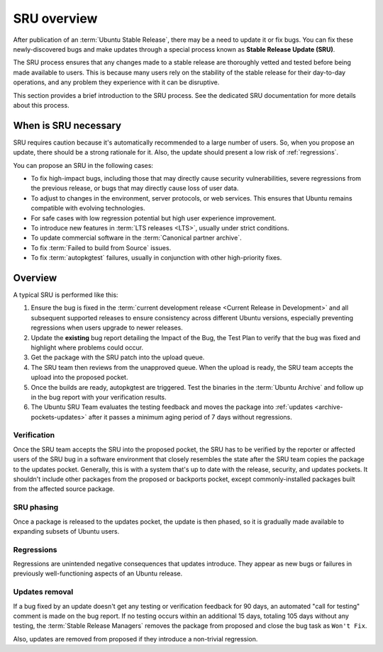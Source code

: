 .. _sru-overview:

SRU overview
------------

After publication of an :term:`Ubuntu Stable Release`, there may be a need to update it or fix bugs. You can fix these newly-discovered bugs and make updates through a special process known as **Stable Release Update (SRU)**.

The SRU process ensures that any changes made to a stable release are thoroughly vetted and tested before being made available to users. This is because many users rely on the stability of the stable release for their day-to-day operations, and any problem they experience with it can be disruptive.

.. TODO SRU link

This section provides a brief introduction to the SRU process. See the dedicated SRU documentation for more details about this process.


When is SRU necessary
~~~~~~~~~~~~~~~~~~~~~

SRU requires caution because it's automatically recommended to a large number of users. So, when you propose an update, there should be a strong rationale for it. Also, the update should present a low risk of :ref:`regressions`.

You can propose an SRU in the following cases:

- To fix high-impact bugs, including those that may directly cause security vulnerabilities, severe regressions from the previous release, or bugs that may directly cause loss of user data.
- To adjust to changes in the environment, server protocols, or web services. This ensures that Ubuntu remains compatible with evolving technologies.
- For safe cases with low regression potential but high user experience improvement.
- To introduce new features in :term:`LTS releases <LTS>`, usually under strict conditions.
- To update commercial software in the :term:`Canonical partner archive`.
- To fix :term:`Failed to build from Source` issues.
- To fix :term:`autopkgtest` failures, usually in conjunction with other high-priority fixes.


Overview
~~~~~~~~

A typical SRU is performed like this:

1. Ensure the bug is fixed in the :term:`current development release <Current Release in Development>` and all subsequent supported releases to ensure consistency across different Ubuntu versions, especially preventing regressions when users upgrade to newer releases.
#. Update the **existing** bug report detailing the Impact of the Bug, the Test Plan to verify that the bug was fixed and highlight where problems could occur.
#. Get the package with the SRU patch into the upload queue.
#. The SRU team then reviews from the unapproved queue. When the upload is ready, the SRU team accepts the upload into the proposed pocket.
#. Once the builds are ready, autopkgtest are triggered. Test the binaries in the :term:`Ubuntu Archive` and follow up in the bug report with your verification results.
#. The Ubuntu SRU Team evaluates the testing feedback and moves the package into :ref:`updates <archive-pockets-updates>` after it passes a minimum aging period of 7 days without regressions.


Verification
^^^^^^^^^^^^

Once the SRU team accepts the SRU into the proposed pocket, the SRU has to be verified by the reporter or affected users of the SRU bug in a software environment that closely resembles the state after the SRU team copies the package to the updates pocket. Generally, this is with a system that's up to date with the release, security, and updates pockets. It shouldn't include other packages from the proposed or backports pocket, except commonly-installed packages built from the affected source package.


SRU phasing
^^^^^^^^^^^

Once a package is released to the updates pocket, the update is then phased, so it is gradually made available to expanding subsets of Ubuntu users.


.. _regressions:

Regressions
^^^^^^^^^^^

Regressions are unintended negative consequences that updates introduce. They appear as new bugs or failures in previously well-functioning aspects of an Ubuntu release.


Updates removal
^^^^^^^^^^^^^^^

If a bug fixed by an update doesn't get any testing or verification feedback for 90 days, an automated "call for testing" comment is made on the bug report. If no testing occurs within an additional 15 days, totaling 105 days without any testing, the :term:`Stable Release Managers` removes the package from proposed and close the bug task as ``Won't Fix``.

Also, updates are removed from proposed if they introduce a non-trivial regression.

